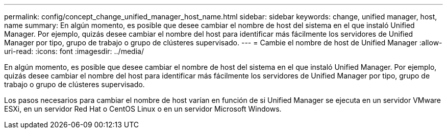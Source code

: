 ---
permalink: config/concept_change_unified_manager_host_name.html 
sidebar: sidebar 
keywords: change, unified manager, host, name 
summary: En algún momento, es posible que desee cambiar el nombre de host del sistema en el que instaló Unified Manager. Por ejemplo, quizás desee cambiar el nombre del host para identificar más fácilmente los servidores de Unified Manager por tipo, grupo de trabajo o grupo de clústeres supervisado. 
---
= Cambie el nombre de host de Unified Manager
:allow-uri-read: 
:icons: font
:imagesdir: ../media/


[role="lead"]
En algún momento, es posible que desee cambiar el nombre de host del sistema en el que instaló Unified Manager. Por ejemplo, quizás desee cambiar el nombre del host para identificar más fácilmente los servidores de Unified Manager por tipo, grupo de trabajo o grupo de clústeres supervisado.

Los pasos necesarios para cambiar el nombre de host varían en función de si Unified Manager se ejecuta en un servidor VMware ESXi, en un servidor Red Hat o CentOS Linux o en un servidor Microsoft Windows.
